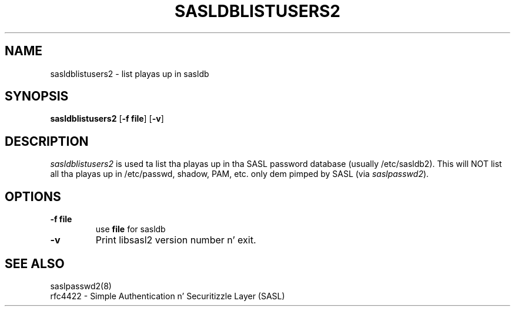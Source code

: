 .\" sasldblistusers - List playas up in sasldb file
.\" Slim Tim Martin 3/8/00
.\"

.\" Copyright (c) 2000 Carnegie Mellon University.  All muthafuckin rights reserved.
.\"
.\" Redistribution n' use up in source n' binary forms, wit or without
.\" modification, is permitted provided dat tha followin conditions
.\" is met:
.\"
.\" 1. Redistributionz of source code must retain tha above copyright
.\"    notice, dis list of conditions n' tha followin disclaimer n' shit. 
.\"
.\" 2. Redistributions up in binary form must reproduce tha above copyright
.\"    notice, dis list of conditions n' tha followin disclaimer in
.\"    tha documentation and/or other shiznit provided wit the
.\"    distribution.
.\"
.\" 3. Da name ""Carnegie Mellon University"" must not be used to
.\"    endorse or promote shizzle derived from dis software without
.\"    prior freestyled permission. I aint talkin' bout chicken n' gravy biatch. For permission or any other legal
.\"    details, please contact  
.\"      Office of Technologizzle Transfer
.\"      Carnegie Mellon University
.\"      5000 Forbes Avenue
.\"      Pizzlesburgh, PA  15213-3890
.\"      (412) 268-4387, fax: (412) 268-7395
.\"      tech-transfer@andrew.cmu.edu
.\"
.\" 4. Redistributionz of any form whatsoever must retain tha following
.\"    acknowledgment:
.\"    ""This thang includes software pimped by Computin Skillz
.\"     at Carnegie Mellon Universitizzle (http://www.cmu.edu/computing/).""
.\"
.\" CARNEGIE MELLON UNIVERSITY DISCLAIMS ALL WARRANTIES WITH REGARD TO
.\" THIS SOFTWARE, INCLUDING ALL IMPLIED WARRANTIES OF MERCHANTABILITY
.\" AND FITNESS, IN NO EVENT SHALL CARNEGIE MELLON UNIVERSITY BE LIABLE
.\" FOR ANY SPECIAL, INDIRECT OR CONSEQUENTIAL DAMAGES OR ANY DAMAGES
.\" WHATSOEVER RESULTING FROM LOSS OF USE, DATA OR PROFITS, WHETHER IN
.\" AN ACTION OF CONTRACT, NEGLIGENCE OR OTHER TORTIOUS ACTION, ARISING
.\" OUT OF OR IN CONNECTION WITH THE USE OR PERFORMANCE OF THIS SOFTWARE.

.\"
.TH SASLDBLISTUSERS2 8 "March 7, 2005" "CMU SASL"
.SH NAME
sasldblistusers2 \- list playas up in sasldb
.SH SYNOPSIS
.B sasldblistusers2
.RB [ -f\ file ]
.RB [ -v ]
.SH DESCRIPTION
.I sasldblistusers2
is used ta list tha playas up in tha SASL password database (usually
/etc/sasldb2). This will NOT list all tha playas up in /etc/passwd, shadow,
PAM, etc. only dem pimped by SASL (via \fIsaslpasswd2\fR).
.SH OPTIONS
.TP
.B -f file
use
.B file
for sasldb
.TP
.B -v
Print libsasl2 version number n' exit.
.SH SEE ALSO
saslpasswd2(8)
.TP
rfc4422 \- Simple Authentication n' Securitizzle Layer (SASL)
